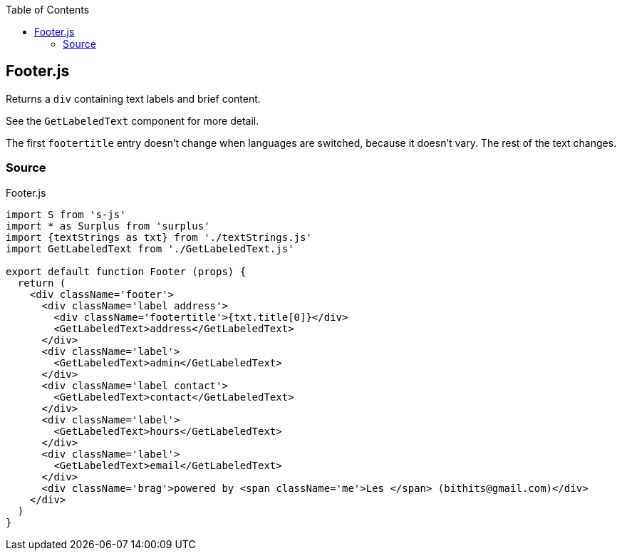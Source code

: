 :doctype: book
:source-highlighter: rouge
:icons: font
:docinfo1:
:toc: left
[[footer.js]]
== Footer.js

Returns a `div` containing text labels and brief content.

See the `GetLabeledText` component for more detail.

The first `footertitle` entry doesn’t change when languages are
switched, because it doesn’t vary. The rest of the text changes.

=== Source

.Footer.js
[source,jsx,numbered]
----
import S from 's-js'
import * as Surplus from 'surplus'
import {textStrings as txt} from './textStrings.js'
import GetLabeledText from './GetLabeledText.js'

export default function Footer (props) {
  return (
    <div className='footer'>
      <div className='label address'>
        <div className='footertitle'>{txt.title[0]}</div>
        <GetLabeledText>address</GetLabeledText>
      </div>
      <div className='label'>
        <GetLabeledText>admin</GetLabeledText>
      </div>
      <div className='label contact'>
        <GetLabeledText>contact</GetLabeledText>
      </div>
      <div className='label'>
        <GetLabeledText>hours</GetLabeledText>
      </div>
      <div className='label'>
        <GetLabeledText>email</GetLabeledText>
      </div>
      <div className='brag'>powered by <span className='me'>Les </span> (bithits@gmail.com)</div>
    </div>
  )
}
----

